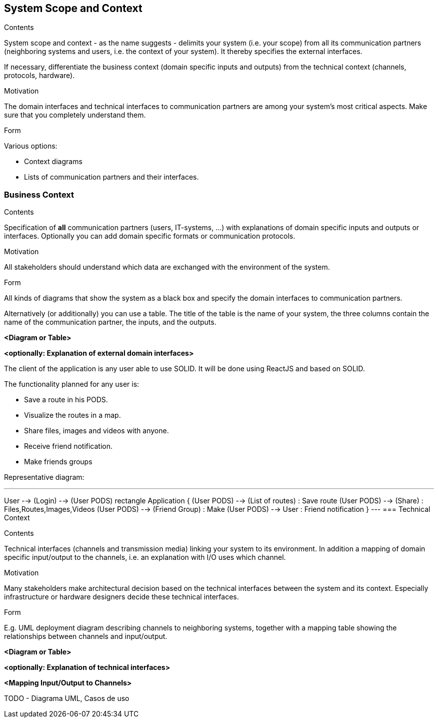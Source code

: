 [[section-system-scope-and-context]]
== System Scope and Context

[role="arc42help"]
****
.Contents
System scope and context - as the name suggests - delimits your system (i.e. your scope) from all its communication partners
(neighboring systems and users, i.e. the context of your system). It thereby specifies the external interfaces.

If necessary, differentiate the business context (domain specific inputs and outputs) from the technical context (channels, protocols, hardware).

.Motivation
The domain interfaces and technical interfaces to communication partners are among your system's most critical aspects. Make sure that you completely understand them.

.Form
Various options:

* Context diagrams
* Lists of communication partners and their interfaces.
****


=== Business Context

[role="arc42help"]
****
.Contents
Specification of *all* communication partners (users, IT-systems, ...) with explanations of domain specific inputs and outputs or interfaces.
Optionally you can add domain specific formats or communication protocols.

.Motivation
All stakeholders should understand which data are exchanged with the environment of the system.

.Form
All kinds of diagrams that show the system as a black box and specify the domain interfaces to communication partners.

Alternatively (or additionally) you can use a table.
The title of the table is the name of your system, the three columns contain the name of the communication partner, the inputs, and the outputs.

**<Diagram or Table>**

**<optionally: Explanation of external domain interfaces>**

****

The client of the application is any user able to use SOLID. It will be done using ReactJS and based on SOLID.

The functionality planned for any user is:

- Save a route in his PODS.
- Visualize the routes in a map.
- Share files, images and videos with anyone.
- Receive friend notification.
- Make friends groups

Representative diagram:

[plantuml,"interface diagram",png]
---
User --> (Login) --> (User PODS)
rectangle Application {
(User PODS) --> (List of routes) : Save route
(User PODS) --> (Share) : Files,Routes,Images,Videos
(User PODS) --> (Friend Group) : Make
(User PODS) --> User : Friend notification
}
---
=== Technical Context

[role="arc42help"]
****
.Contents
Technical interfaces (channels and transmission media) linking your system to its environment. In addition a mapping of domain specific input/output to the channels, i.e. an explanation with I/O uses which channel.

.Motivation
Many stakeholders make architectural decision based on the technical interfaces between the system and its context. Especially infrastructure or hardware designers decide these technical interfaces.

.Form
E.g. UML deployment diagram describing channels to neighboring systems,
together with a mapping table showing the relationships between channels and input/output.

**<Diagram or Table>**

**<optionally: Explanation of technical interfaces>**

**<Mapping Input/Output to Channels>**

****

TODO - Diagrama UML, Casos de uso
